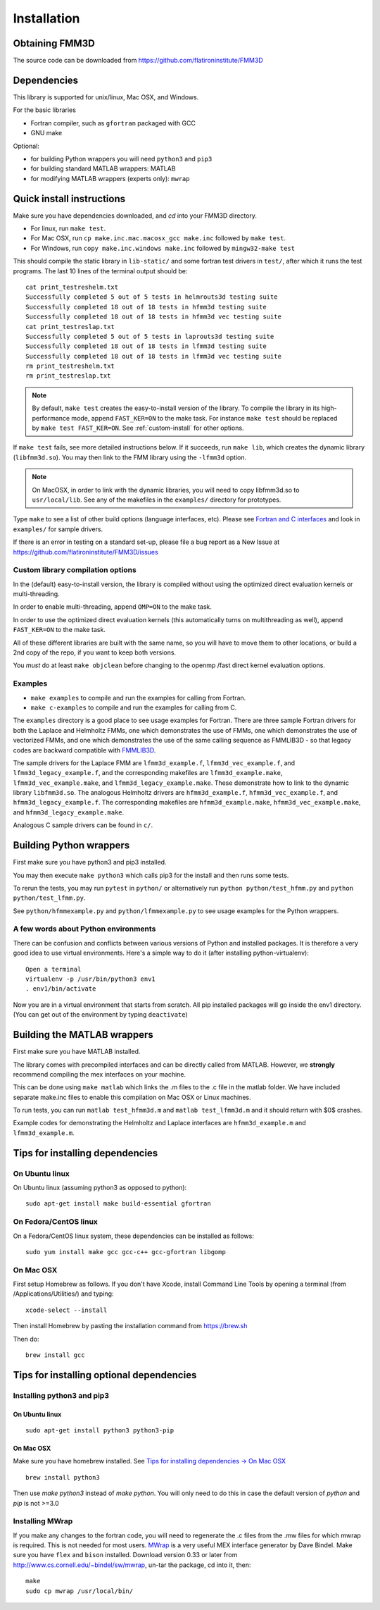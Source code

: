 Installation
============

Obtaining FMM3D
***************

The source code can be downloaded from https://github.com/flatironinstitute/FMM3D 


Dependencies
************

This library is supported for unix/linux, Mac OSX, and Windows.

For the basic libraries

* Fortran compiler, such as ``gfortran`` packaged with GCC
* GNU make

Optional:

* for building Python wrappers you will need ``python3`` and ``pip3`` 
* for building standard MATLAB wrappers: MATLAB
* for modifying MATLAB wrappers (experts only): ``mwrap``

Quick install instructions
*********************************************

Make sure you have dependencies downloaded, and `cd` into your FMM3D
directory. 

-  For linux, run ``make test``.
-  For Mac OSX, run ``cp make.inc.mac.macosx_gcc make.inc`` followed by ``make test``.
-  For Windows, run ``copy make.inc.windows make.inc`` followed by ``mingw32-make test``

This should compile the static library
in ``lib-static/`` and some fortran test drivers in ``test/``, after which it
runs the test programs. The last 10 lines of the terminal output should be::

   cat print_testreshelm.txt
   Successfully completed 5 out of 5 tests in helmrouts3d testing suite
   Successfully completed 18 out of 18 tests in hfmm3d testing suite
   Successfully completed 18 out of 18 tests in hfmm3d vec testing suite
   cat print_testreslap.txt
   Successfully completed 5 out of 5 tests in laprouts3d testing suite
   Successfully completed 18 out of 18 tests in lfmm3d testing suite
   Successfully completed 18 out of 18 tests in lfmm3d vec testing suite
   rm print_testreshelm.txt
   rm print_testreslap.txt

.. note ::
   By default, ``make test`` creates the easy-to-install version of the library. To
   compile the library in its high-performance mode, append
   ``FAST_KER=ON`` to the make task. For instance ``make test`` should be replaced by 
   ``make test FAST_KER=ON``. See :ref:`custom-install` for
   other options.
   

If ``make test`` fails, see more detailed instructions below. If it succeeds, run
``make lib``, which creates the dynamic library (``libfmm3d.so``). You may then
link to the FMM library using the ``-lfmm3d`` option.

.. note :: 
   On MacOSX, in order to link with the dynamic libraries, you will
   need to copy libfmm3d.so to ``usr/local/lib``. See any of the
   makefiles in the ``examples/`` directory for prototypes.

Type ``make`` to see a list of other build options (language
interfaces, etc). Please see `Fortran and C interfaces <fortran-c.html>`__ and look in
``examples/`` for sample drivers.

If there is an error in testing on a standard set-up,
please file a bug report as a New Issue at https://github.com/flatironinstitute/FMM3D/issues

.. _custom-install:

Custom library compilation options
~~~~~~~~~~~~~~~~~~~~~~~~~~~~~~~~~~

In the (default) easy-to-install version,
the library is compiled  without using the optimized direct evaluation kernels
or multi-threading.

In order to enable multi-threading, append ``OMP=ON`` to the make task.

In order to use the optimized direct evaluation kernels (this
automatically turns on multithreading as well), append ``FAST_KER=ON`` to
the make task.

All of these different libraries are
built with the same name, so you will have to move them to other
locations, or build a 2nd copy of the repo, if you want to keep both
versions.

You *must* do at least ``make objclean`` before changing to the openmp
/fast direct kernel evaluation options.


Examples
~~~~~~~~~~~~~~~~~~~~~~~~~~~~~

*  ``make examples`` to compile and run the examples for calling from Fortran.
*  ``make c-examples`` to compile and run the examples for calling from C.

The ``examples`` directory is a good place to see usage 
examples for Fortran.
There are three sample Fortran drivers  
for both the Laplace and Helmholtz FMMs,
one which demonstrates the use of FMMs, one which demonstrates
the use of vectorized FMMs, and one which demonstrates the 
use of the same calling sequence as FMMLIB3D - so that legacy codes
are backward compatible with `FMMLIB3D <https://github.com/zgimbutas/fmmlib3d>`_.

The sample drivers for the Laplace FMM are
``lfmm3d_example.f``, ``lfmm3d_vec_example.f``, and
``lfmm3d_legacy_example.f``, and the corresponding makefiles
are ``lfmm3d_example.make``, ``lfmm3d_vec_example.make``, and
``lfmm3d_legacy_example.make``. These demonstrate how to link
to the dynamic library ``libfmm3d.so``.
The analogous Helmholtz drivers are ``hfmm3d_example.f``,
``hfmm3d_vec_example.f``, and ``hfmm3d_legacy_example.f``.
The corresponding makefiles are ``hfmm3d_example.make``, 
``hfmm3d_vec_example.make``, and ``hfmm3d_legacy_example.make``.


Analogous C sample drivers can be found in ``c/``.


Building Python wrappers
****************************

First make sure you have python3 and pip3 installed. 

You may then execute ``make python3`` which calls
pip3 for the install and then runs some tests.

To rerun the tests, you may run ``pytest`` in ``python/`` 
or alternatively run ``python python/test_hfmm.py`` and 
``python python/test_lfmm.py``.

See ``python/hfmmexample.py`` and ``python/lfmmexample.py`` to see
usage examples for the Python wrappers.


A few words about Python environments
~~~~~~~~~~~~~~~~~~~~~~~~~~~~~~~~~~~~~

There can be confusion and conflicts between various versions of Python and installed packages. It is therefore a very good idea to use virtual environments. Here's a simple way to do it (after installing python-virtualenv)::

  Open a terminal
  virtualenv -p /usr/bin/python3 env1
  . env1/bin/activate

Now you are in a virtual environment that starts from scratch. All pip installed packages will go inside the env1 directory. (You can get out of the environment by typing ``deactivate``)



Building the MATLAB wrappers
****************************

First make sure you have MATLAB installed. 

The library comes with precompiled interfaces and can be directly
called from MATLAB. However, we **strongly** recommend compiling 
the mex interfaces on your machine. 

This can be done using ``make matlab`` which links the .m files to
the .c file in the matlab folder.
We have included separate make.inc files to enable this compilation
on Mac OSX or Linux machines.

To run tests, you can run ``matlab test_hfmm3d.m`` and 
``matlab test_lfmm3d.m`` and it should return with $0$ crashes.

Example codes for demonstrating the Helmholtz and Laplace
interfaces are ``hfmm3d_example.m`` and ``lfmm3d_example.m``.


Tips for installing dependencies
**********************************

On Ubuntu linux
~~~~~~~~~~~~~~~~

On Ubuntu linux (assuming python3 as opposed to python)::

  sudo apt-get install make build-essential gfortran  


On Fedora/CentOS linux
~~~~~~~~~~~~~~~~~~~~~~~~

On a Fedora/CentOS linux system, these dependencies can be installed as 
follows::

  sudo yum install make gcc gcc-c++ gcc-gfortran libgomp 

.. _mac-inst:

On Mac OSX
~~~~~~~~~~~~~~~~~~~~~~~~

First setup Homebrew as follows. If you don't have Xcode, install
Command Line Tools by opening a terminal (from /Applications/Utilities/)
and typing::

  xcode-select --install

Then install Homebrew by pasting the installation command from
https://brew.sh

Then do::
  
  brew install gcc 
  

Tips for installing optional dependencies
******************************************

Installing python3 and pip3
~~~~~~~~~~~~~~~~~~~~~~~~~~~~

On Ubuntu linux
##################

::

  sudo apt-get install python3 python3-pip


On Mac OSX
############

Make sure you have homebrew installed. See `Tips for installing dependencies -> On Mac OSX <install.html#mac-inst>`__ 

::
  
  brew install python3

Then use `make python3` instead of `make python`. You will only need to
do this in case the default version of `python` and `pip` is not >=3.0 


Installing MWrap
~~~~~~~~~~~~~~~~~~

If you make any changes to the 
fortran code, you will need to regenerate the .c files
from the .mw files for which mwrap is required.
This is not needed for most users.
`MWrap <http://www.cs.cornell.edu/~bindel/sw/mwrap>`_
is a very useful MEX interface generator by Dave Bindel.
Make sure you have ``flex`` and ``bison`` installed.
Download version 0.33 or later from http://www.cs.cornell.edu/~bindel/sw/mwrap, un-tar the package, cd into it, then::
  
  make
  sudo cp mwrap /usr/local/bin/


